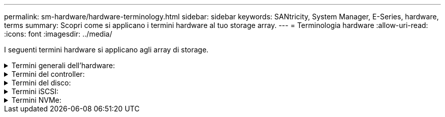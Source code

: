 ---
permalink: sm-hardware/hardware-terminology.html 
sidebar: sidebar 
keywords: SANtricity, System Manager, E-Series, hardware, terms 
summary: Scopri come si applicano i termini hardware al tuo storage array. 
---
= Terminologia hardware
:allow-uri-read: 
:icons: font
:imagesdir: ../media/


[role="lead"]
I seguenti termini hardware si applicano agli array di storage.

.Termini generali dell'hardware:
[%collapsible]
====
[cols="25h,~"]
|===
| Componente | Descrizione 


 a| 
Baia
 a| 
Un alloggiamento è uno slot nello shelf in cui è installato un disco o un altro componente.



 a| 
Controller
 a| 
Un controller è costituito da una scheda, firmware e software. Controlla i dischi e implementa le funzioni di System Manager.



 a| 
Shelf di controller
 a| 
Uno shelf di controller contiene un set di dischi e uno o più contenitori di controller. Un contenitore di controller contiene i controller, le schede di interfaccia host (HICS) e le batterie.



 a| 
Disco
 a| 
Un disco è un dispositivo elettromeccanico o un dispositivo di memoria a stato solido che fornisce il supporto di storage fisico per i dati.



 a| 
Shelf di dischi
 a| 
Uno shelf di dischi, chiamato anche shelf di espansione, contiene un set di dischi e due moduli di input/output (IOM). Gli IOM contengono porte SAS che collegano uno shelf di dischi a uno shelf di controller o ad altri shelf di dischi.



 a| 
IOM (ESM)
 a| 
IOM è un modulo di input/output che include porte SAS per il collegamento dello shelf di dischi allo shelf di controller.
Nei precedenti modelli di controller, l'IOM era definito come ESM (Environmental Service Module).



 a| 
Alimentazione/filtro a carboni attivi della ventola
 a| 
Un contenitore di alimentazione/ventola è un gruppo che scorre in un ripiano. Include un alimentatore e una ventola integrata.



 a| 
SFP
 a| 
Un SFP è un ricetrasmettitore SFP (Small Form-Factor Pluggable).



 a| 
Shelf
 a| 
Uno shelf è un enclosure installato in un cabinet o in un rack. Contiene i componenti hardware per lo storage array. Esistono due tipi di shelf: Uno shelf di controller e uno shelf di dischi. Uno shelf di controller include controller e dischi. Uno shelf di dischi include i moduli di input/output (IOM) e i dischi.



 a| 
Array di storage
 a| 
Uno storage array include shelf, controller, dischi, software e firmware.

|===
====
.Termini del controller:
[%collapsible]
====
[cols="25h,~"]
|===
| Componente | Descrizione 


 a| 
Controller
 a| 
Un controller è costituito da una scheda, firmware e software. Controlla i dischi e implementa le funzioni di System Manager.



 a| 
Shelf di controller
 a| 
Uno shelf di controller contiene un set di dischi e uno o più contenitori di controller. Un contenitore di controller contiene i controller, le schede di interfaccia host (HICS) e le batterie.



 a| 
DHCP
 a| 
Il protocollo DHCP (Dynamic host Configuration Protocol) è un protocollo utilizzato sulle reti IP (Internet Protocol) per la distribuzione dinamica dei parametri di configurazione della rete, ad esempio gli indirizzi IP.



 a| 
DNS
 a| 
DNS (Domain Name System) è un sistema di denominazione per i dispositivi connessi a Internet o a una rete privata. Il server DNS mantiene una directory di nomi di dominio e li converte in indirizzi IP (Internet Protocol).



 a| 
Configurazioni duplex
 a| 
Il duplex è una configurazione a due moduli controller all'interno dello storage array. I sistemi duplex sono completamente ridondanti rispetto a controller, percorsi di volumi logici e percorsi di dischi. In caso di guasto di un controller, l'altro controller assume il controllo dell'i/o per mantenere la disponibilità. I sistemi duplex dispongono anche di ventole e alimentatori ridondanti.



 a| 
Connessioni full-duplex/half-duplex
 a| 
Full-duplex e half-duplex si riferiscono alle modalità di connessione. In modalità full-duplex, due dispositivi possono comunicare contemporaneamente in entrambe le direzioni. In modalità half-duplex, i dispositivi possono comunicare in una direzione alla volta (un dispositivo invia un messaggio, mentre l'altro lo riceve).



 a| 
HIC
 a| 
È possibile installare una scheda di interfaccia host (HIC) all'interno di un contenitore di controller. Le porte host integrate nel controller sono chiamate porte host baseboard. Le porte host integrate nell'HIC sono chiamate porte HIC.



 a| 
Risposta PING ICMP
 a| 
ICMP (Internet Control message Protocol) è un protocollo utilizzato dai sistemi operativi dei computer collegati in rete per inviare messaggi. I messaggi ICMP determinano se un host è raggiungibile e quanto tempo occorre per ottenere i pacchetti da e verso tale host.



 a| 
Indirizzo MAC
 a| 
Gli identificatori di controllo dell'accesso ai supporti (indirizzi MAC) vengono utilizzati da Ethernet per distinguere tra canali logici separati che collegano due porte sulla stessa interfaccia di rete di trasporto fisica.



 a| 
client di gestione
 a| 
Un client di gestione è il computer in cui è installato un browser per accedere a System Manager.



 a| 
MTU
 a| 
Una MTU (Maximum Transmission Unit) è il pacchetto o frame di dimensioni maggiori che può essere inviato in una rete.



 a| 
NTP
 a| 
Network Time Protocol (NTP) è un protocollo di rete per la sincronizzazione del clock tra sistemi di computer in reti di dati.



 a| 
Configurazioni simplex
 a| 
Simplex è una configurazione a modulo controller singolo all'interno dell'array di storage. Un sistema simplex non offre la ridondanza del controller o del percorso del disco, ma dispone di ventole e alimentatori ridondanti.



 a| 
VLAN
 a| 
Una VLAN (Virtual Local Area Network) è una rete logica che si comporta come se fosse fisicamente separata dalle altre reti supportate dagli stessi dispositivi (switch, router, ecc.).

|===
====
.Termini del disco:
[%collapsible]
====
[cols="25h,~"]
|===
| Componente | Descrizione 


 a| 
DA
 a| 
Data Assurance (da) è una funzione che controlla e corregge gli errori che potrebbero verificarsi quando i dati vengono trasferiti attraverso i controller fino ai dischi. Data Assurance può essere abilitato a livello di pool o gruppo di volumi, con host che utilizzano un'interfaccia i/o compatibile con da, ad esempio Fibre Channel.



 a| 
Funzione di protezione del disco
 a| 
Drive Security è una funzionalità di storage array che offre un ulteriore livello di sicurezza con dischi FDE (Full Disk Encryption) o FIPS (Federal Information Processing Standard). Quando questi dischi vengono utilizzati con la funzione Drive Security, richiedono una chiave di sicurezza per l'accesso ai dati. Quando i dischi vengono fisicamente rimossi dall'array, non possono funzionare fino a quando non vengono installati in un altro array, a questo punto, saranno in uno stato di sicurezza bloccato fino a quando non viene fornita la chiave di sicurezza corretta.



 a| 
Shelf di dischi
 a| 
Uno shelf di dischi, chiamato anche shelf di espansione, contiene un set di dischi e due moduli di input/output (IOM). Gli IOM contengono porte SAS che collegano uno shelf di dischi a uno shelf di controller o ad altri shelf di dischi.



 a| 
DULBE
 a| 
Deallocated or Unwritten Logical Block Error (DULBE) è un'opzione sui dischi NVMe che consente allo storage array EF300 o EF600 di supportare volumi con provisioning delle risorse.



 a| 
Dischi FDE
 a| 
I dischi con crittografia completa del disco (FDE) eseguono la crittografia sul disco a livello hardware. Il disco rigido contiene un chip ASIC che crittografa i dati durante le operazioni di scrittura, quindi decrta i dati durante le operazioni di lettura.



 a| 
Dischi FIPS
 a| 
I dischi FIPS utilizzano gli standard FIPS (Federal Information Processing Standards) 140-2 livello 2. Si tratta essenzialmente di dischi FDE conformi agli standard governativi degli Stati Uniti per garantire metodi e algoritmi di crittografia efficaci. I dischi FIPS hanno standard di sicurezza più elevati rispetto ai dischi FDE.



 a| 
DISCO RIGIDO
 a| 
I dischi rigidi (HDD) sono dispositivi di storage dei dati che utilizzano dischi metallici rotanti con rivestimento magnetico.



 a| 
Dischi hot spare
 a| 
Le hot spare fungono da unità di standby nei gruppi di volumi RAID 1, RAID 5 o RAID 6. Si tratta di dischi completamente funzionanti che non contengono dati. Se un disco si guasta nel gruppo di volumi, il controller ricostruisce automaticamente i dati dal disco guasto a un hot spare.



 a| 
NVMe
 a| 
NVMe (non-volatile Memory Express) è un'interfaccia progettata per i dispositivi di storage basati su flash, come ad esempio i dischi SSD. NVMe riduce l'overhead di i/o e include miglioramenti delle performance rispetto alle interfacce dei dispositivi logici precedenti.



 a| 
SAS
 a| 
Serial Attached SCSI (SAS) è un protocollo seriale point-to-point che collega i controller direttamente ai dischi.



 a| 
Dischi sicuri
 a| 
I dischi che supportano la protezione possono essere dischi con crittografia completa del disco (FDE) o dischi FIPS (Federal Information Processing Standard), che crittografano i dati durante la scrittura e decrittare i dati durante la lettura. Questi dischi sono considerati sicuri-_capaci_ perché possono essere utilizzati per una maggiore sicurezza utilizzando la funzione Drive Security. Se la funzione Drive Security è attivata per i gruppi di volumi e i pool utilizzati con questi dischi, i dischi diventano sicuri-_abilitati_.



 a| 
Dischi sicuri
 a| 
Le unità abilitate alla protezione vengono utilizzate con la funzione Drive Security. Quando si attiva la funzione Drive Security e si applica Drive Security a un pool o a un gruppo di volumi su dischi sicuri-_capaci_, i dischi diventano sicuri__-abilitati__. L'accesso in lettura e scrittura è disponibile solo attraverso un controller configurato con la chiave di sicurezza corretta. Questa sicurezza aggiuntiva impedisce l'accesso non autorizzato ai dati su un disco che viene fisicamente rimosso dallo storage array.



 a| 
SSD
 a| 
I dischi a stato solido (SSD) sono dispositivi di storage che utilizzano la memoria a stato solido (flash) per memorizzare i dati in modo persistente. Gli SSD emulano i dischi rigidi convenzionali e sono disponibili con le stesse interfacce utilizzate dai dischi rigidi.

|===
====
.Termini iSCSI:
[%collapsible]
====
[cols="25h,~"]
|===
| Termine | Descrizione 


 a| 
CAP
 a| 
Il metodo CHAP (Challenge Handshake Authentication Protocol) convalida l'identità di destinazioni e iniziatori durante il collegamento iniziale. L'autenticazione si basa su una chiave di sicurezza condivisa denominata CHAP __secret__.



 a| 
Controller
 a| 
Un controller è costituito da una scheda, firmware e software. Controlla i dischi e implementa le funzioni di System Manager.



 a| 
DHCP
 a| 
Il protocollo DHCP (Dynamic host Configuration Protocol) è un protocollo utilizzato sulle reti IP (Internet Protocol) per la distribuzione dinamica dei parametri di configurazione della rete, ad esempio gli indirizzi IP.



 a| 
IB
 a| 
InfiniBand (IB) è uno standard di comunicazione per la trasmissione dei dati tra server e sistemi storage dalle performance elevate.



 a| 
Risposta PING ICMP
 a| 
ICMP (Internet Control message Protocol) è un protocollo utilizzato dai sistemi operativi dei computer collegati in rete per inviare messaggi. I messaggi ICMP determinano se un host è raggiungibile e quanto tempo occorre per ottenere i pacchetti da e verso tale host.



 a| 
IQN
 a| 
Un identificatore IQN (iSCSI Qualified Name) è un nome univoco per un iSCSI Initiator o una destinazione iSCSI.



 a| 
Er
 a| 
ISER (iSCSI Extensions for RDMA) è un protocollo che estende il protocollo iSCSI per il funzionamento sui trasporti RDMA, come InfiniBand o Ethernet.



 a| 
ISNS
 a| 
Internet Storage Name Service (iSNS) è un protocollo che consente il rilevamento, la gestione e la configurazione automatici dei dispositivi iSCSI e Fibre Channel sulle reti TCP/IP.



 a| 
Indirizzo MAC
 a| 
Gli identificatori di controllo dell'accesso ai supporti (indirizzi MAC) vengono utilizzati da Ethernet per distinguere tra canali logici separati che collegano due porte sulla stessa interfaccia di rete di trasporto fisica.



 a| 
Client di gestione
 a| 
Un client di gestione è il computer in cui è installato un browser per accedere a System Manager.



 a| 
MTU
 a| 
Una MTU (Maximum Transmission Unit) è il pacchetto o frame di dimensioni maggiori che può essere inviato in una rete.



 a| 
RDMA
 a| 
RDMA (Remote Direct Memory Access) è una tecnologia che consente ai computer di rete di scambiare dati nella memoria principale senza coinvolgere il sistema operativo di entrambi i computer.



 a| 
Sessione di rilevamento senza nome
 a| 
Quando l'opzione per le sessioni di rilevamento senza nome è attivata, gli iniziatori iSCSI non devono specificare l'IQN di destinazione per recuperare le informazioni del controller.

|===
====
.Termini NVMe:
[%collapsible]
====
[cols="25h,~"]
|===
| Termine | Descrizione 


 a| 
InfiniBand
 a| 
InfiniBand (IB) è uno standard di comunicazione per la trasmissione dei dati tra server e sistemi storage dalle performance elevate.



 a| 
Namespace
 a| 
Uno spazio dei nomi è uno storage NVM formattato per l'accesso a blocchi. È analogo a un'unità logica in SCSI, che si riferisce a un volume nell'array di storage.



 a| 
ID spazio dei nomi
 a| 
L'ID dello spazio dei nomi è l'identificatore univoco del controller NVMe per lo spazio dei nomi e può essere impostato su un valore compreso tra 1 e 255. È analogo a un numero di unità logica (LUN) in SCSI.



 a| 
NQN
 a| 
NVMe Qualified Name (NQN) viene utilizzato per identificare la destinazione dello storage remoto (lo storage array).



 a| 
NVM
 a| 
La memoria non volatile (NVM) è una memoria persistente utilizzata in molti tipi di dispositivi di storage.



 a| 
NVMe
 a| 
NVMe (non-volatile Memory Express) è un'interfaccia progettata per i dispositivi di storage basati su flash, come ad esempio i dischi SSD. NVMe riduce l'overhead di i/o e include miglioramenti delle performance rispetto alle interfacce dei dispositivi logici precedenti.



 a| 
NVMe-of
 a| 
NVMe-of (non-volatile Memory Express over Fabrics) è una specifica che consente ai comandi e ai dati NVMe di trasferire in rete tra un host e lo storage.



 a| 
Controller NVMe
 a| 
Durante il processo di connessione all'host viene creato un controller NVMe. Fornisce un percorso di accesso tra un host e gli spazi dei nomi nell'array di storage.



 a| 
Coda NVMe
 a| 
Una coda viene utilizzata per il passaggio di comandi e messaggi sull'interfaccia NVMe.



 a| 
Sottosistema NVMe
 a| 
Lo storage array con una connessione host NVMe.



 a| 
RDMA
 a| 
L'accesso remoto diretto alla memoria (RDMA) consente uno spostamento dei dati più diretto all'interno e all'esterno di un server implementando un protocollo di trasporto nell'hardware della scheda di interfaccia di rete (NIC).



 a| 
ROCE
 a| 
RDMA over Converged Ethernet (RoCE) è un protocollo di rete che consente l'accesso remoto diretto alla memoria (RDMA) su una rete Ethernet.



 a| 
SSD
 a| 
I dischi a stato solido (SSD) sono dispositivi di storage che utilizzano la memoria a stato solido (flash) per memorizzare i dati in modo persistente. Gli SSD emulano i dischi rigidi convenzionali e sono disponibili con le stesse interfacce utilizzate dai dischi rigidi.

|===
====